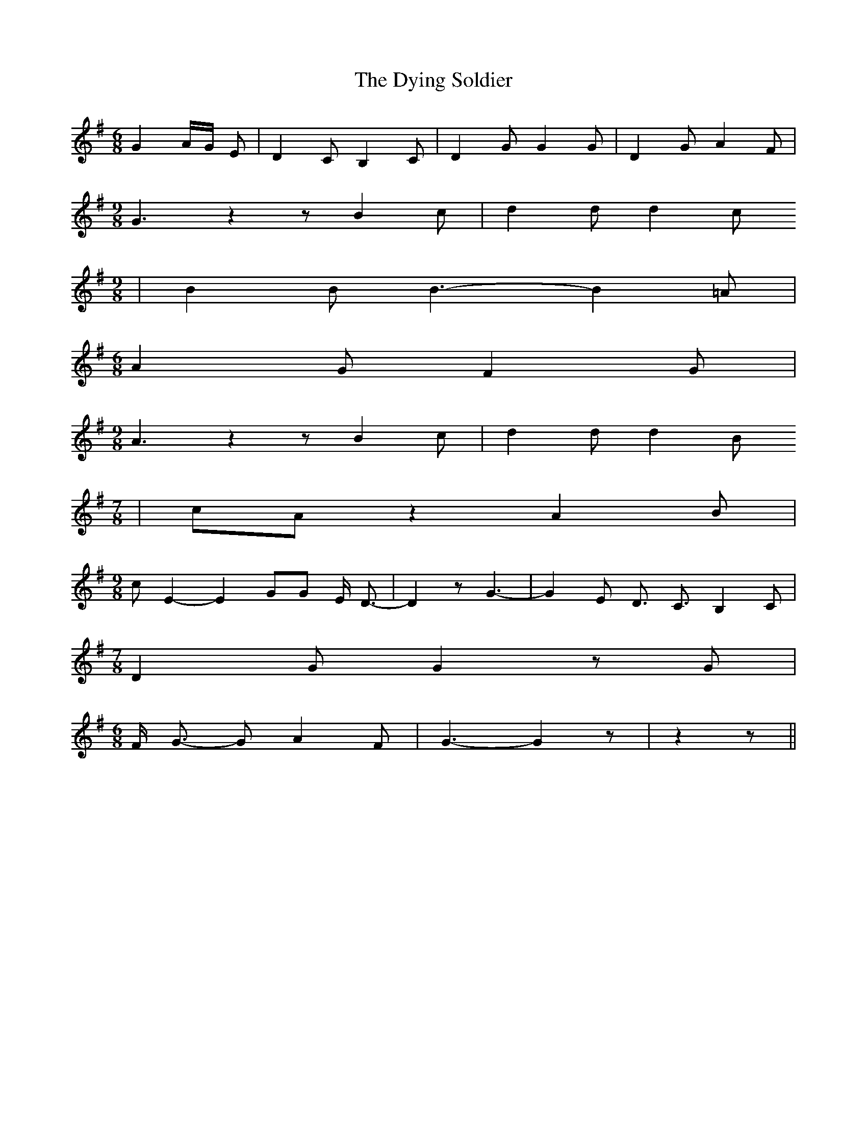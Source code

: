 % Generated more or less automatically by swtoabc by Erich Rickheit KSC
X:1
T:The Dying Soldier
M:6/8
L:1/8
K:G
 G2-A/2-G/2 E| D2 C B,2 C| D2 G G2 G| D2 G A2 F|
M:9/8
 G3 z2 z B2 c| d2 d d2 c
M:9/8
| B2 B B3- B2 =A|
M:6/8
 A2 G F2 G|
M:9/8
 A3 z2 z B2 c| d2 d d2 B
M:7/8
| cA z2 A2 B|
M:9/8
 c E2- E2- GG E/2- D3/2| /2- D2 z G3-| G2- E D3/2 C3/2 B,2 C|
M:7/8
 D2 G G2 z G|
M:6/8
 F/2 G3/2- G A2 F| G3- G2 z| z2 z||

